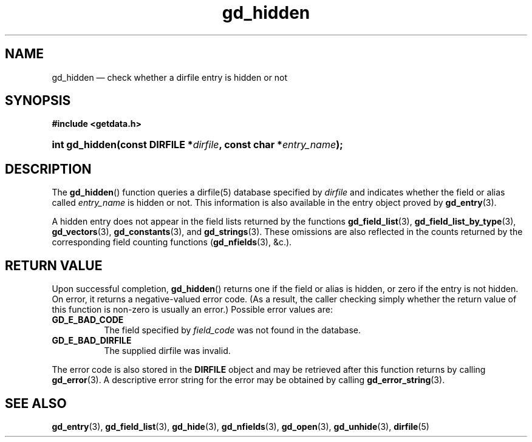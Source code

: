 .\" gd_hidden.3.  The gd_hidden man page.
.\"
.\" Copyright (C) 2012, 2013, 2015, 2016 D. V. Wiebe
.\"
.\""""""""""""""""""""""""""""""""""""""""""""""""""""""""""""""""""""""""
.\"
.\" This file is part of the GetData project.
.\"
.\" Permission is granted to copy, distribute and/or modify this document
.\" under the terms of the GNU Free Documentation License, Version 1.2 or
.\" any later version published by the Free Software Foundation; with no
.\" Invariant Sections, with no Front-Cover Texts, and with no Back-Cover
.\" Texts.  A copy of the license is included in the `COPYING.DOC' file
.\" as part of this distribution.
.\"
.TH gd_hidden 3 "22 November 2016" "Version 0.10.0" "GETDATA"
.SH NAME
gd_hidden \(em check whether a dirfile entry is hidden or not
.SH SYNOPSIS
.B #include <getdata.h>
.HP
.nh
.ad l
.BI "int gd_hidden(const DIRFILE *" dirfile ", const char"
.BI * entry_name );
.hy
.ad n
.SH DESCRIPTION
The
.BR gd_hidden ()
function queries a dirfile(5) database specified by
.I dirfile
and indicates whether the field or alias called
.IR entry_name
is hidden or not.  This information is also available in the entry object
proved by
.BR gd_entry (3).

A hidden entry does not appear in the field lists returned by the functions
.BR gd_field_list (3),
.BR gd_field_list_by_type (3),
.BR gd_vectors (3),
.BR gd_constants (3),
and
.BR gd_strings (3).
These omissions are also reflected in the counts returned by the corresponding
field counting functions
.RB ( gd_nfields (3),
&c.).
.SH RETURN VALUE
Upon successful completion,
.BR gd_hidden ()
returns one if the field or alias is hidden, or zero if the entry is not hidden.
On error, it returns a negative-valued error code.  (As a result, the caller
checking simply whether the return value of this function is non-zero is usually
an error.)  Possible error values are:
.TP 8
.B GD_E_BAD_CODE
The field specified by
.I field_code
was not found in the database.
.TP
.B GD_E_BAD_DIRFILE
The supplied dirfile was invalid.
.PP
The error code is also stored in the
.B DIRFILE
object and may be retrieved after this function returns by calling
.BR gd_error (3).
A descriptive error string for the error may be obtained by calling
.BR gd_error_string (3).

.SH SEE ALSO
.BR gd_entry (3),
.BR gd_field_list (3),
.BR gd_hide (3),
.BR gd_nfields (3),
.BR gd_open (3),
.BR gd_unhide (3),
.BR dirfile (5)
